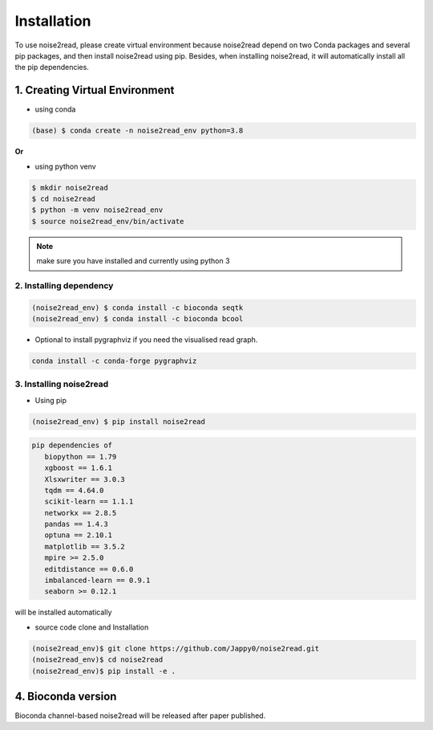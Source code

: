 ============
Installation
============

To use noise2read, please create virtual environment because noise2read depend on two Conda packages and several pip packages, and then install noise2read using pip. Besides, when installing noise2read, it will automatically install all the pip dependencies. 

1. Creating Virtual Environment
<<<<<<<<<<<<<<<<<<<<<<<<<<<<<<<

* using conda

.. code-block:: console

  (base) $ conda create -n noise2read_env python=3.8

**Or**

* using python venv

.. code-block:: console

  $ mkdir noise2read
  $ cd noise2read
  $ python -m venv noise2read_env
  $ source noise2read_env/bin/activate

.. Note:: 
  
  make sure you have installed and currently using python 3

2. Installing dependency
------------------------

.. code-block:: console

   (noise2read_env) $ conda install -c bioconda seqtk
   (noise2read_env) $ conda install -c bioconda bcool

* Optional to install pygraphviz if you need the visualised read graph.

.. code-block:: console

   conda install -c conda-forge pygraphviz

3. Installing noise2read
------------------------

* Using pip
  
.. code-block:: console

   (noise2read_env) $ pip install noise2read

.. code-block:: console

   pip dependencies of
      biopython == 1.79
      xgboost == 1.6.1
      Xlsxwriter == 3.0.3
      tqdm == 4.64.0
      scikit-learn == 1.1.1
      networkx == 2.8.5
      pandas == 1.4.3
      optuna == 2.10.1
      matplotlib == 3.5.2
      mpire >= 2.5.0
      editdistance == 0.6.0
      imbalanced-learn == 0.9.1
      seaborn >= 0.12.1

will be installed automatically

* source code clone and Installation 
.. code-block:: console

   (noise2read_env)$ git clone https://github.com/Jappy0/noise2read.git
   (noise2read_env)$ cd noise2read
   (noise2read_env)$ pip install -e .

4. Bioconda version
<<<<<<<<<<<<<<<<<<<

Bioconda channel-based noise2read will be released after paper published.